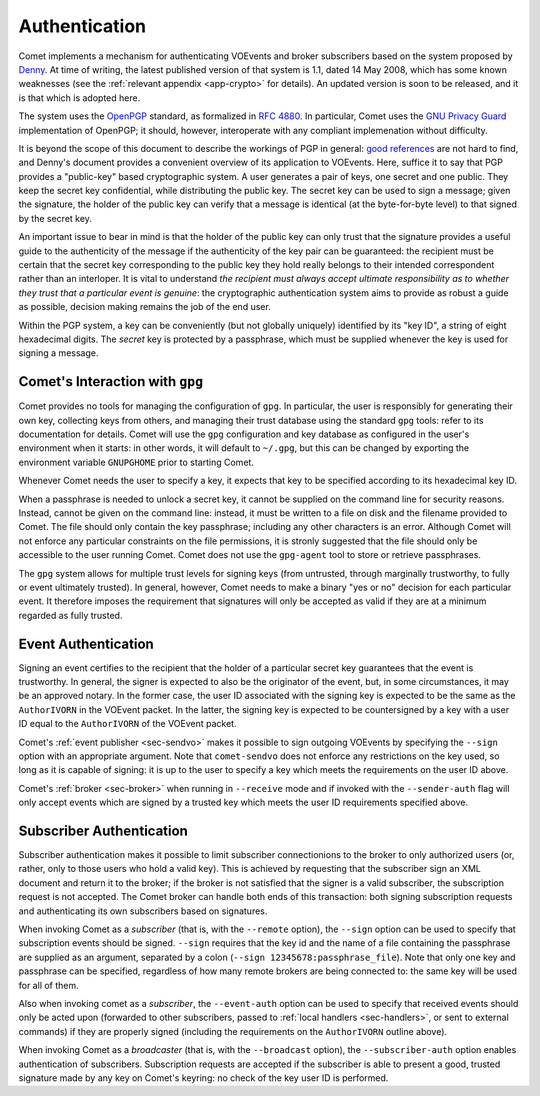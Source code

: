 .. _sec-authentication:

Authentication
==============

Comet implements a mechanism for authenticating VOEvents and broker
subscribers based on the system proposed by `Denny`_. At time of writing, the
latest published version of that system is 1.1, dated 14 May 2008, which has
some known weaknesses (see the :ref:`relevant appendix <app-crypto>` for
details). An updated version is soon to be released, and it is that which is
adopted here.

The system uses the `OpenPGP`_ standard, as formalized in `RFC 4880`_. In
particular, Comet uses the `GNU Privacy Guard`_ implementation of OpenPGP; it
should, however, interoperate with any compliant implemenation without
difficulty.

It is beyond the scope of this document to describe the workings of PGP in
general: `good references`_ are not hard to find, and Denny's document
provides a convenient overview of its application to VOEvents. Here, suffice
it to say that PGP provides a "public-key" based cryptographic system. A user
generates a pair of keys, one secret and one public. They keep the secret key
confidential, while distributing the public key. The secret key can be used to
sign a message; given the signature, the holder of the public key can verify
that a message is identical (at the byte-for-byte level) to that signed by the
secret key.

An important issue to bear in mind is that the holder of the public key can
only trust that the signature provides a useful guide to the authenticity of
the message if the authenticity of the key pair can be guaranteed: the
recipient must be certain that the secret key corresponding to the public key
they hold really belongs to their intended correspondent rather than an
interloper. It is vital to understand *the recipient must always accept
ultimate responsibility as to whether they trust that a particular event is
genuine*: the cryptographic authentication system aims to provide as robust a
guide as possible, decision making remains the job of the end user.

Within the PGP system, a key can be conveniently (but not globally uniquely)
identified by its "key ID", a string of eight hexadecimal digits.  The
*secret* key is protected by a passphrase, which must be supplied whenever the
key is used for signing a message.

Comet's Interaction with ``gpg``
--------------------------------

Comet provides no tools for managing the configuration of ``gpg``. In
particular, the user is responsibly for generating their own key, collecting
keys from others, and managing their trust database using the standard ``gpg``
tools: refer to its documentation for details. Comet will use the ``gpg``
configuration and key database as configured in the user's environment when it
starts: in other words, it will default to ``~/.gpg``, but this can be changed
by exporting the environment variable ``GNUPGHOME`` prior to starting Comet.

Whenever Comet needs the user to specify a key, it expects that key to be
specified according to its hexadecimal key ID.

When a passphrase is needed to unlock a secret key, it cannot be supplied on
the command line for security reasons. Instead, cannot be given on the command
line: instead, it must be written to a file on disk and the filename provided
to Comet. The file should only contain the key passphrase; including any other
characters is an error. Although Comet will not enforce any particular
constraints on the file permissions, it is stronly suggested that the file
should only be accessible to the user running Comet. Comet does not use the
``gpg-agent`` tool to store or retrieve passphrases.

The ``gpg`` system allows for multiple trust levels for signing keys (from
untrusted, through marginally trustworthy, to fully or event ultimately
trusted). In general, however, Comet needs to make a binary "yes or no"
decision for each particular event. It therefore imposes the requirement that
signatures will only be accepted as valid if they are at a minimum regarded as
fully trusted.

Event Authentication
--------------------

Signing an event certifies to the recipient that the holder of a particular
secret key guarantees that the event is trustworthy. In general, the signer is
expected to also be the originator of the event, but, in some circumstances,
it may be an approved notary. In the former case, the user ID associated
with the signing key is expected to be the same as the ``AuthorIVORN`` in the
VOEvent packet. In the latter, the signing key is expected to be countersigned
by a key with a user ID equal to the ``AuthorIVORN`` of the VOEvent packet.

Comet's :ref:`event publisher <sec-sendvo>` makes it possible to sign outgoing
VOEvents by specifying the ``--sign`` option with an appropriate argument.
Note that ``comet-sendvo`` does not enforce any restrictions on the key used,
so long as it is capable of signing: it is up to the user to specify a key
which meets the requirements on the user ID above.

Comet's :ref:`broker <sec-broker>` when running in ``--receive`` mode and if
invoked with the ``--sender-auth`` flag will only accept events which are
signed by a trusted key which meets the user ID requirements specified above.

Subscriber Authentication
-------------------------

Subscriber authentication makes it possible to limit subscriber connectionions
to the broker to only authorized users (or, rather, only to those users who
hold a valid key). This is achieved by requesting that the subscriber sign an
XML document and return it to the broker; if the broker is not satisfied that
the signer is a valid subscriber, the subscription request is not accepted.
The Comet broker can handle both ends of this transaction: both signing
subscription requests and authenticating its own subscribers based on
signatures.

When invoking Comet as a *subscriber* (that is, with the ``--remote`` option),
the ``--sign`` option can be used to specify that subscription events should
be signed. ``--sign`` requires that the key id and the name of a file
containing the passphrase are supplied as an argument, separated by a colon
(``--sign 12345678:passphrase_file``). Note that only one key and passphrase
can be specified, regardless of how many remote brokers are being connected
to: the same key will be used for all of them.

Also when invoking comet as a *subscriber*, the ``--event-auth`` option can be
used to specify that received events should only be acted upon (forwarded to
other subscribers, passed to :ref:`local handlers <sec-handlers>`, or sent to
external commands) if they are properly signed (including the requirements on
the ``AuthorIVORN`` outline above).

When invoking Comet as a *broadcaster* (that is, with the ``--broadcast``
option), the ``--subscriber-auth`` option enables authentication of
subscribers. Subscription requests are accepted if the subscriber is able to
present a good, trusted signature made by any key on Comet's keyring: no check
of the key user ID is performed.

.. _Denny: http://www.ivoa.net/Documents/Notes/VOEvent/VOEventDigiSig-20080514.html
.. _OpenPGP: http://www.openpgp.org/
.. _RFC 4880: https://tools.ietf.org/html/rfc4880
.. _GNU Privacy Guard: http://www.gnupg.org/
.. _good references: https://en.wikipedia.org/wiki/Pretty_Good_Privacy
